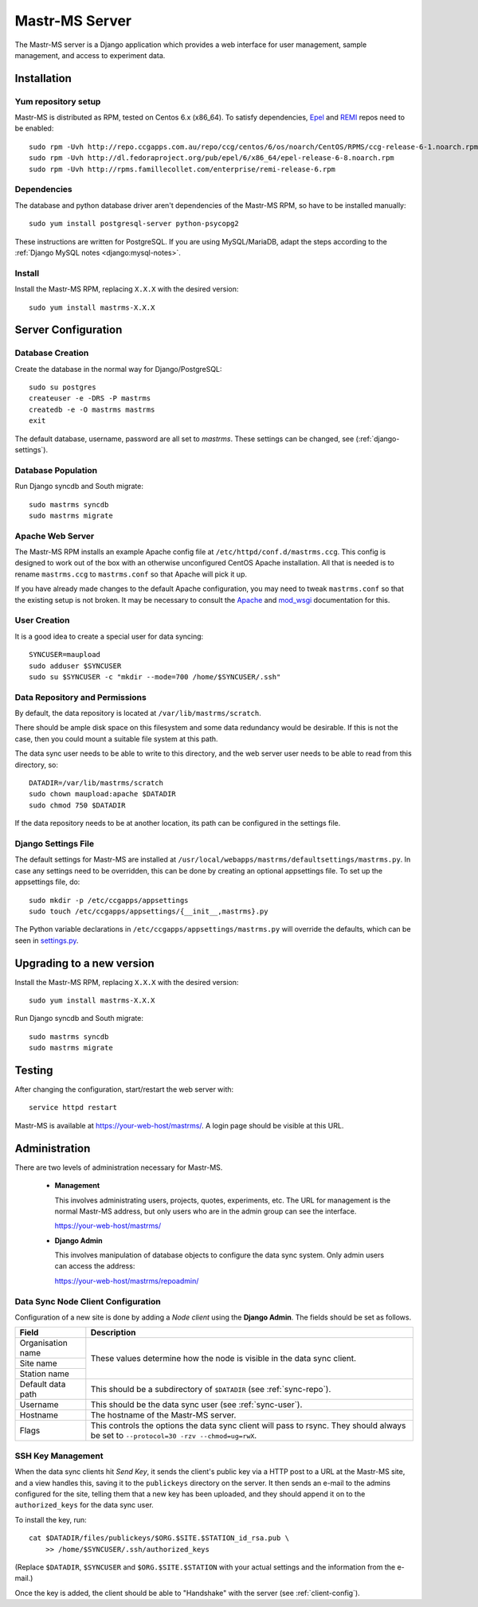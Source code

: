 Mastr-MS Server
===============

The Mastr-MS server is a Django application which provides a web
interface for user management, sample management, and access to
experiment data.


Installation
------------

Yum repository setup
~~~~~~~~~~~~~~~~~~~~

Mastr-MS is distributed as RPM, tested on Centos 6.x (x86_64). To
satisfy dependencies, `Epel`_ and `REMI`_ repos need to be enabled::

    sudo rpm -Uvh http://repo.ccgapps.com.au/repo/ccg/centos/6/os/noarch/CentOS/RPMS/ccg-release-6-1.noarch.rpm
    sudo rpm -Uvh http://dl.fedoraproject.org/pub/epel/6/x86_64/epel-release-6-8.noarch.rpm
    sudo rpm -Uvh http://rpms.famillecollet.com/enterprise/remi-release-6.rpm

.. _Epel: http://fedoraproject.org/wiki/EPEL
.. _REMI: http://rpms.famillecollet.com/

Dependencies
~~~~~~~~~~~~

The database and python database driver aren't dependencies of the
Mastr-MS RPM, so have to be installed manually::

    sudo yum install postgresql-server python-psycopg2

These instructions are written for PostgreSQL. If you are using
MySQL/MariaDB, adapt the steps according to the :ref:`Django MySQL
notes <django:mysql-notes>`.

Install
~~~~~~~

Install the Mastr-MS RPM, replacing ``X.X.X`` with the desired version::

    sudo yum install mastrms-X.X.X

Server Configuration
--------------------

Database Creation
~~~~~~~~~~~~~~~~~

Create the database in the normal way for Django/PostgreSQL::

    sudo su postgres
    createuser -e -DRS -P mastrms
    createdb -e -O mastrms mastrms
    exit

The default database, username, password are all set to
*mastrms*. These settings can be changed, see (:ref:`django-settings`).

Database Population
~~~~~~~~~~~~~~~~~~~

Run Django syncdb and South migrate::

    sudo mastrms syncdb
    sudo mastrms migrate

Apache Web Server
~~~~~~~~~~~~~~~~~

The Mastr-MS RPM installs an example Apache config file at
``/etc/httpd/conf.d/mastrms.ccg``. This config is designed to work out
of the box with an otherwise unconfigured CentOS Apache
installation. All that is needed is to rename ``mastrms.ccg`` to
``mastrms.conf`` so that Apache will pick it up.

If you have already made changes to the default Apache configuration,
you may need to tweak ``mastrms.conf`` so that the existing setup is
not broken. It may be necessary to consult the `Apache`_ and
`mod_wsgi`_ documentation for this.

.. _Apache: http://httpd.apache.org/docs/2.2/
.. _mod_wsgi: http://code.google.com/p/modwsgi/wiki/ConfigurationGuidelines

..  _sync-user:

User Creation
~~~~~~~~~~~~~

It is a good idea to create a special user for data syncing::

    SYNCUSER=maupload
    sudo adduser $SYNCUSER
    sudo su $SYNCUSER -c "mkdir --mode=700 /home/$SYNCUSER/.ssh"

..  _sync-repo:

Data Repository and Permissions
~~~~~~~~~~~~~~~~~~~~~~~~~~~~~~~

By default, the data repository is located at
``/var/lib/mastrms/scratch``.

There should be ample disk space on this filesystem and some data
redundancy would be desirable. If this is not the case, then you could
mount a suitable file system at this path.

The data sync user needs to be able to write to this directory, and
the web server user needs to be able to read from this directory, so::

    DATADIR=/var/lib/mastrms/scratch
    sudo chown maupload:apache $DATADIR
    sudo chmod 750 $DATADIR

If the data repository needs to be at another location, its path can
be configured in the settings file.

.. _django-settings:

Django Settings File
~~~~~~~~~~~~~~~~~~~~

The default settings for Mastr-MS are installed at
``/usr/local/webapps/mastrms/defaultsettings/mastrms.py``. In case any
settings need to be overridden, this can be done by creating an
optional appsettings file. To set up the appsettings file, do::

    sudo mkdir -p /etc/ccgapps/appsettings
    sudo touch /etc/ccgapps/appsettings/{__init__,mastrms}.py

The Python variable declarations in
``/etc/ccgapps/appsettings/mastrms.py`` will override the defaults,
which can be seen in `settings.py`_.

.. _settings.py:
   https://bitbucket.org/ccgmurdoch/mastr-ms/src/default/mastrms/mastrms/settings.py


Upgrading to a new version
--------------------------

Install the Mastr-MS RPM, replacing ``X.X.X`` with the desired version::

    sudo yum install mastrms-X.X.X

Run Django syncdb and South migrate::

    sudo mastrms syncdb
    sudo mastrms migrate


Testing
-------

After changing the configuration, start/restart the web server with::

    service httpd restart

Mastr-MS is available at https://your-web-host/mastrms/. A login page
should be visible at this URL.


Administration
--------------

There are two levels of administration necessary for Mastr-MS.

 * **Management**

   This involves administrating users, projects, quotes, experiments,
   etc. The URL for management is the normal Mastr-MS address, but
   only users who are in the admin group can see the interface.

   https://your-web-host/mastrms/

 * **Django Admin**

   This involves manipulation of database objects to configure the
   data sync system. Only admin users can access the address:

   https://your-web-host/mastrms/repoadmin/


.. _nodeclient-setup:

Data Sync Node Client Configuration
~~~~~~~~~~~~~~~~~~~~~~~~~~~~~~~~~~~

Configuration of a new site is done by adding a *Node client* using
the **Django Admin**. The fields should be set as follows.

+--------------------+------------------------------------------------+
| Field              | Description                                    |
+====================+================================================+
| Organisation name  | These values determine how the node is visible |
+--------------------+ in the data sync client.                       |
| Site name          |                                                |
+--------------------+                                                |
| Station name       |                                                |
+--------------------+------------------------------------------------+
| Default data path  | This should be a subdirectory of ``$DATADIR``  |
|                    | (see :ref:`sync-repo`).                        |
+--------------------+------------------------------------------------+
| Username           | This should be the data sync user              |
|                    | (see :ref:`sync-user`).                        |
+--------------------+------------------------------------------------+
| Hostname           | The hostname of the Mastr-MS server.           |
+--------------------+------------------------------------------------+
| Flags              | This controls the options the data sync client |
|                    | will pass to rsync. They should always be set  |
|                    | to ``--protocol=30 -rzv --chmod=ug=rwX``.      |
+--------------------+------------------------------------------------+


.. _adding-keys:

SSH Key Management
~~~~~~~~~~~~~~~~~~

When the data sync clients hit *Send Key*, it sends the client's
public key via a HTTP post to a URL at the Mastr-MS site, and a view
handles this, saving it to the ``publickeys`` directory on the
server. It then sends an e-mail to the admins configured for the site,
telling them that a new key has been uploaded, and they should append
it on to the ``authorized_keys`` for the data sync user.

To install the key, run::

     cat $DATADIR/files/publickeys/$ORG.$SITE.$STATION_id_rsa.pub \
         >> /home/$SYNCUSER/.ssh/authorized_keys

(Replace ``$DATADIR``, ``$SYNCUSER`` and ``$ORG.$SITE.$STATION`` with
your actual settings and the information from the e-mail.)

Once the key is added, the client should be able to "Handshake" with
the server (see :ref:`client-config`).
